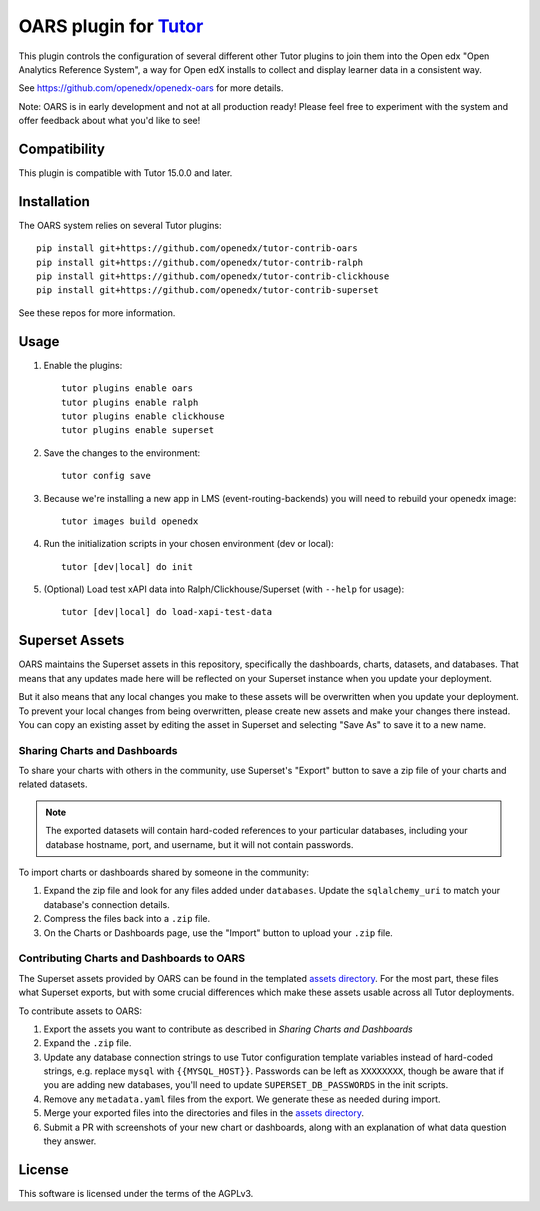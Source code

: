 OARS plugin for `Tutor <https://docs.tutor.overhang.io>`__
===================================================================================

This plugin controls the configuration of several different other Tutor plugins
to join them into the Open edx "Open Analytics Reference System", a way for Open
edX installs to collect and display learner data in a consistent way.

See https://github.com/openedx/openedx-oars for more details.

Note: OARS is in early development and not at all production ready! Please feel free to experiment with the system and offer feedback about what you'd like to see!

Compatibility
-------------

This plugin is compatible with Tutor 15.0.0 and later.

Installation
------------

The OARS system relies on several Tutor plugins:

::

    pip install git+https://github.com/openedx/tutor-contrib-oars
    pip install git+https://github.com/openedx/tutor-contrib-ralph
    pip install git+https://github.com/openedx/tutor-contrib-clickhouse
    pip install git+https://github.com/openedx/tutor-contrib-superset


See these repos for more information.

Usage
-----

#. Enable the plugins::

    tutor plugins enable oars
    tutor plugins enable ralph
    tutor plugins enable clickhouse
    tutor plugins enable superset

#. Save the changes to the environment::

    tutor config save

#. Because we're installing a new app in LMS (event-routing-backends) you will need to rebuild your openedx image::

    tutor images build openedx

#. Run the initialization scripts in your chosen environment (dev or local)::

    tutor [dev|local] do init

#. (Optional) Load test xAPI data into Ralph/Clickhouse/Superset (with ``--help`` for usage)::

    tutor [dev|local] do load-xapi-test-data


Superset Assets
---------------

OARS maintains the Superset assets in this repository, specifically the dashboards, charts, datasets, and databases. That means that any updates made here will be reflected on your Superset instance when you update your deployment.

But it also means that any local changes you make to these assets will be overwritten when you update your deployment. To prevent your local changes from being overwritten, please create new assets and make your changes there instead. You can copy an existing asset by editing the asset in Superset and selecting "Save As" to save it to a new name.

Sharing Charts and Dashboards
^^^^^^^^^^^^^^^^^^^^^^^^^^^^^

To share your charts with others in the community, use Superset's "Export" button to save a zip file of your charts and related datasets.

.. note::
    The exported datasets will contain hard-coded references to your particular
    databases, including your database hostname, port, and username, but it
    will not contain passwords.

To import charts or dashboards shared by someone in the community:

#. Expand the zip file and look for any files added under ``databases``.
   Update the ``sqlalchemy_uri`` to match your database's connection details.
#. Compress the files back into a ``.zip`` file.
#. On the Charts or Dashboards page, use the "Import" button to upload your ``.zip`` file.


Contributing Charts and Dashboards to OARS
^^^^^^^^^^^^^^^^^^^^^^^^^^^^^^^^^^^^^^^^^^

The Superset assets provided by OARS can be found in the templated `assets directory`_. For the most part, these files what Superset exports, but with some crucial differences which make these assets usable across all Tutor deployments.

To contribute assets to OARS:

#. Export the assets you want to contribute as described in `Sharing Charts and Dashboards`
#. Expand the ``.zip`` file.
#. Update any database connection strings to use Tutor configuration template variables instead of hard-coded strings, e.g. replace ``mysql`` with ``{{MYSQL_HOST}}``.
   Passwords can be left as ``XXXXXXXX``, though be aware that if you are adding new databases, you'll need to update ``SUPERSET_DB_PASSWORDS`` in the init scripts.
#. Remove any ``metadata.yaml`` files from the export. We generate these as needed during import.
#. Merge your exported files into the directories and files in the `assets directory`_.
#. Submit a PR with screenshots of your new chart or dashboards, along with an explanation of what data question they answer.

.. _assets directory: https://github.com/openedx/tutor-contrib-oars/tree/main/tutoroars/templates/oars/apps/data/assets


License
-------

This software is licensed under the terms of the AGPLv3.
